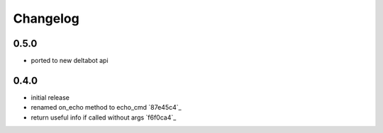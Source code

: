 Changelog
*********

0.5.0
-----

- ported to new deltabot api


0.4.0
-----

- initial release
- renamed on_echo method to echo_cmd `87e45c4`_
- return useful info if called without args `f6f0ca4`_
